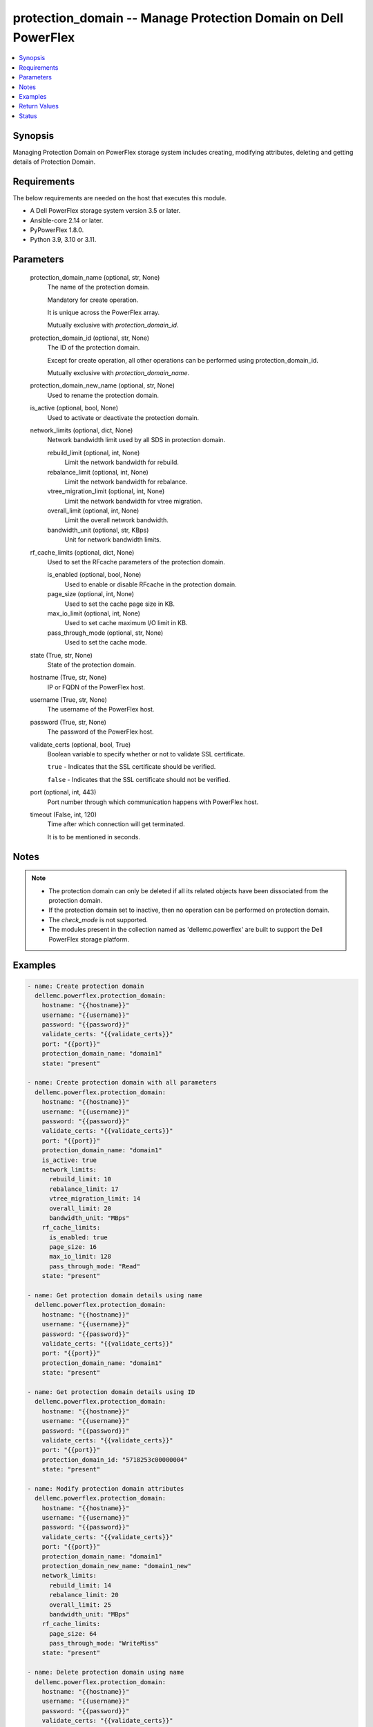 .. _protection_domain_module:


protection_domain -- Manage Protection Domain on Dell PowerFlex
===============================================================

.. contents::
   :local:
   :depth: 1


Synopsis
--------

Managing Protection Domain on PowerFlex storage system includes creating, modifying attributes, deleting and getting details of Protection Domain.



Requirements
------------
The below requirements are needed on the host that executes this module.

- A Dell PowerFlex storage system version 3.5 or later.
- Ansible-core 2.14 or later.
- PyPowerFlex 1.8.0.
- Python 3.9, 3.10 or 3.11.



Parameters
----------

  protection_domain_name (optional, str, None)
    The name of the protection domain.

    Mandatory for create operation.

    It is unique across the PowerFlex array.

    Mutually exclusive with *protection_domain_id*.


  protection_domain_id (optional, str, None)
    The ID of the protection domain.

    Except for create operation, all other operations can be performed using protection_domain_id.

    Mutually exclusive with *protection_domain_name*.


  protection_domain_new_name (optional, str, None)
    Used to rename the protection domain.


  is_active (optional, bool, None)
    Used to activate or deactivate the protection domain.


  network_limits (optional, dict, None)
    Network bandwidth limit used by all SDS in protection domain.


    rebuild_limit (optional, int, None)
      Limit the network bandwidth for rebuild.


    rebalance_limit (optional, int, None)
      Limit the network bandwidth for rebalance.


    vtree_migration_limit (optional, int, None)
      Limit the network bandwidth for vtree migration.


    overall_limit (optional, int, None)
      Limit the overall network bandwidth.


    bandwidth_unit (optional, str, KBps)
      Unit for network bandwidth limits.



  rf_cache_limits (optional, dict, None)
    Used to set the RFcache parameters of the protection domain.


    is_enabled (optional, bool, None)
      Used to enable or disable RFcache in the protection domain.


    page_size (optional, int, None)
      Used to set the cache page size in KB.


    max_io_limit (optional, int, None)
      Used to set cache maximum I/O limit in KB.


    pass_through_mode (optional, str, None)
      Used to set the cache mode.



  state (True, str, None)
    State of the protection domain.


  hostname (True, str, None)
    IP or FQDN of the PowerFlex host.


  username (True, str, None)
    The username of the PowerFlex host.


  password (True, str, None)
    The password of the PowerFlex host.


  validate_certs (optional, bool, True)
    Boolean variable to specify whether or not to validate SSL certificate.

    ``true`` - Indicates that the SSL certificate should be verified.

    ``false`` - Indicates that the SSL certificate should not be verified.


  port (optional, int, 443)
    Port number through which communication happens with PowerFlex host.


  timeout (False, int, 120)
    Time after which connection will get terminated.

    It is to be mentioned in seconds.





Notes
-----

.. note::
   - The protection domain can only be deleted if all its related objects have been dissociated from the protection domain.
   - If the protection domain set to inactive, then no operation can be performed on protection domain.
   - The *check_mode* is not supported.
   - The modules present in the collection named as 'dellemc.powerflex' are built to support the Dell PowerFlex storage platform.




Examples
--------

.. code-block:: yaml+jinja

    
    - name: Create protection domain
      dellemc.powerflex.protection_domain:
        hostname: "{{hostname}}"
        username: "{{username}}"
        password: "{{password}}"
        validate_certs: "{{validate_certs}}"
        port: "{{port}}"
        protection_domain_name: "domain1"
        state: "present"

    - name: Create protection domain with all parameters
      dellemc.powerflex.protection_domain:
        hostname: "{{hostname}}"
        username: "{{username}}"
        password: "{{password}}"
        validate_certs: "{{validate_certs}}"
        port: "{{port}}"
        protection_domain_name: "domain1"
        is_active: true
        network_limits:
          rebuild_limit: 10
          rebalance_limit: 17
          vtree_migration_limit: 14
          overall_limit: 20
          bandwidth_unit: "MBps"
        rf_cache_limits:
          is_enabled: true
          page_size: 16
          max_io_limit: 128
          pass_through_mode: "Read"
        state: "present"

    - name: Get protection domain details using name
      dellemc.powerflex.protection_domain:
        hostname: "{{hostname}}"
        username: "{{username}}"
        password: "{{password}}"
        validate_certs: "{{validate_certs}}"
        port: "{{port}}"
        protection_domain_name: "domain1"
        state: "present"

    - name: Get protection domain details using ID
      dellemc.powerflex.protection_domain:
        hostname: "{{hostname}}"
        username: "{{username}}"
        password: "{{password}}"
        validate_certs: "{{validate_certs}}"
        port: "{{port}}"
        protection_domain_id: "5718253c00000004"
        state: "present"

    - name: Modify protection domain attributes
      dellemc.powerflex.protection_domain:
        hostname: "{{hostname}}"
        username: "{{username}}"
        password: "{{password}}"
        validate_certs: "{{validate_certs}}"
        port: "{{port}}"
        protection_domain_name: "domain1"
        protection_domain_new_name: "domain1_new"
        network_limits:
          rebuild_limit: 14
          rebalance_limit: 20
          overall_limit: 25
          bandwidth_unit: "MBps"
        rf_cache_limits:
          page_size: 64
          pass_through_mode: "WriteMiss"
        state: "present"

    - name: Delete protection domain using name
      dellemc.powerflex.protection_domain:
        hostname: "{{hostname}}"
        username: "{{username}}"
        password: "{{password}}"
        validate_certs: "{{validate_certs}}"
        port: "{{port}}"
        protection_domain_name: "domain1_new"
        state: "absent"



Return Values
-------------

changed (always, bool, false)
  Whether or not the resource has changed.


protection_domain_details (When protection domain exists, dict, {'fglDefaultMetadataCacheSize': 0, 'fglDefaultNumConcurrentWrites': 1000, 'fglMetadataCacheEnabled': False, 'id': '7bd6457000000000', 'links': [{'href': '/api/instances/ProtectionDomain::7bd6457000000000', 'rel': 'self'}, {'href': '/api/instances/ProtectionDomain::7bd6457000000000/ relationships/Statistics', 'rel': '/api/ProtectionDomain/relationship/Statistics'}, {'href': '/api/instances/ProtectionDomain::7bd6457000000000/ relationships/Sdr', 'rel': '/api/ProtectionDomain/relationship/Sdr'}, {'href': '/api/instances/ProtectionDomain::7bd6457000000000/ relationships/AccelerationPool', 'rel': '/api/ProtectionDomain/relationship/AccelerationPool'}, {'href': '/api/instances/ProtectionDomain::7bd6457000000000/ relationships/StoragePool', 'rel': '/api/ProtectionDomain/relationship/StoragePool'}, {'href': '/api/instances/ProtectionDomain::7bd6457000000000/ relationships/Sds', 'rel': '/api/ProtectionDomain/relationship/Sds'}, {'href': '/api/instances/ProtectionDomain::7bd6457000000000/ relationships/ReplicationConsistencyGroup', 'rel': '/api/ProtectionDomain/relationship/ ReplicationConsistencyGroup'}, {'href': '/api/instances/ProtectionDomain::7bd6457000000000/ relationships/FaultSet', 'rel': '/api/ProtectionDomain/relationship/FaultSet'}, {'href': '/api/instances/System::0989ce79058f150f', 'rel': '/api/parent/relationship/systemId'}], 'mdmSdsNetworkDisconnectionsCounterParameters': {'longWindow': {'threshold': 700, 'windowSizeInSec': 86400}, 'mediumWindow': {'threshold': 500, 'windowSizeInSec': 3600}, 'shortWindow': {'threshold': 300, 'windowSizeInSec': 60}}, 'name': 'domain1', 'overallIoNetworkThrottlingEnabled': False, 'overallIoNetworkThrottlingInKbps': None, 'protectedMaintenanceModeNetworkThrottlingEnabled': False, 'protectedMaintenanceModeNetworkThrottlingInKbps': None, 'protectionDomainState': 'Active', 'rebalanceNetworkThrottlingEnabled': False, 'rebalanceNetworkThrottlingInKbps': None, 'rebuildNetworkThrottlingEnabled': False, 'rebuildNetworkThrottlingInKbps': None, 'rfcacheAccpId': None, 'rfcacheEnabled': True, 'rfcacheMaxIoSizeKb': 128, 'rfcacheOpertionalMode': 'WriteMiss', 'rfcachePageSizeKb': 64, 'sdrSdsConnectivityInfo': {'clientServerConnStatus': 'CLIENT_SERVER_CONN_STATUS_ALL _CONNECTED', 'disconnectedClientId': None, 'disconnectedClientName': None, 'disconnectedServerId': None, 'disconnectedServerIp': None, 'disconnectedServerName': None}, 'sdsConfigurationFailureCounterParameters': {'longWindow': {'threshold': 700, 'windowSizeInSec': 86400}, 'mediumWindow': {'threshold': 500, 'windowSizeInSec': 3600}, 'shortWindow': {'threshold': 300, 'windowSizeInSec': 60}}, 'sdsDecoupledCounterParameters': {'longWindow': {'threshold': 700, 'windowSizeInSec': 86400}, 'mediumWindow': {'threshold': 500, 'windowSizeInSec': 3600}, 'shortWindow': {'threshold': 300, 'windowSizeInSec': 60}}, 'sdsReceiveBufferAllocationFailuresCounterParameters': {'longWindow': {'threshold': 2000000, 'windowSizeInSec': 86400}, 'mediumWindow': {'threshold': 200000, 'windowSizeInSec': 3600}, 'shortWindow': {'threshold': 20000, 'windowSizeInSec': 60}}, 'sdsSdsNetworkDisconnectionsCounterParameters': {'longWindow': {'threshold': 700, 'windowSizeInSec': 86400}, 'mediumWindow': {'threshold': 500, 'windowSizeInSec': 3600}, 'shortWindow': {'threshold': 300, 'windowSizeInSec': 60}}, 'storagePool': [{'id': '8d1cba1700000000', 'name': 'pool1'}], 'systemId': '0989ce79058f150f', 'vtreeMigrationNetworkThrottlingEnabled': False, 'vtreeMigrationNetworkThrottlingInKbps': None})
  Details of the protection domain.


  fglDefaultMetadataCacheSize (, int, )
    FGL metadata cache size.


  fglDefaultNumConcurrentWrites (, str, )
    FGL concurrent writes.


  fglMetadataCacheEnabled (, bool, )
    Whether FGL cache enabled.


  id (, str, )
    Protection domain ID.


  links (, list, )
    Protection domain links.


    href (, str, )
      Protection domain instance URL.


    rel (, str, )
      Protection domain's relationship with different entities.



  mdmSdsNetworkDisconnectionsCounterParameters (, dict, )
    MDM's SDS counter parameter.


    longWindow (, int, )
      Long window for Counter Parameters.


    mediumWindow (, int, )
      Medium window for Counter Parameters.


    shortWindow (, int, )
      Short window for Counter Parameters.



  name (, str, )
    Name of the protection domain.


  overallIoNetworkThrottlingEnabled (, bool, )
    Whether overall network throttling enabled.


  overallIoNetworkThrottlingInKbps (, int, )
    Overall network throttling in KBps.


  protectedMaintenanceModeNetworkThrottlingEnabled (, bool, )
    Whether protected maintenance mode network throttling enabled.


  protectedMaintenanceModeNetworkThrottlingInKbps (, int, )
    Protected maintenance mode network throttling in KBps.


  protectionDomainState (, int, )
    State of protection domain.


  rebalanceNetworkThrottlingEnabled (, int, )
    Whether rebalance network throttling enabled.


  rebalanceNetworkThrottlingInKbps (, int, )
    Rebalance network throttling in KBps.


  rebuildNetworkThrottlingEnabled (, int, )
    Whether rebuild network throttling enabled.


  rebuildNetworkThrottlingInKbps (, int, )
    Rebuild network throttling in KBps.


  rfcacheAccpId (, str, )
    Id of RF cache acceleration pool.


  rfcacheEnabled (, bool, )
    Whether RF cache is enabled or not.


  rfcacheMaxIoSizeKb (, int, )
    RF cache maximum I/O size in KB.


  rfcacheOpertionalMode (, str, )
    RF cache operational mode.


  rfcachePageSizeKb (, bool, )
    RF cache page size in KB.


  sdrSdsConnectivityInfo (, dict, )
    Connectivity info of SDR and SDS.


    clientServerConnStatus (, str, )
      Connectivity status of client and server.


    disconnectedClientId (, str, )
      Disconnected client ID.


    disconnectedClientName (, str, )
      Disconnected client name.


    disconnectedServerId (, str, )
      Disconnected server ID.


    disconnectedServerIp (, str, )
      Disconnected server IP.


    disconnectedServerName (, str, )
      Disconnected server name.



  sdsSdsNetworkDisconnectionsCounterParameters (, dict, )
    Counter parameter for SDS-SDS network.


    longWindow (, int, )
      Long window for Counter Parameters.


    mediumWindow (, int, )
      Medium window for Counter Parameters.


    shortWindow (, int, )
      Short window for Counter Parameters.



  storagePool (, list, )
    List of storage pools.


  systemId (, str, )
    ID of system.


  vtreeMigrationNetworkThrottlingEnabled (, bool, )
    Whether V-Tree migration network throttling enabled.


  vtreeMigrationNetworkThrottlingInKbps (, int, )
    V-Tree migration network throttling in KBps.






Status
------





Authors
~~~~~~~

- Bhavneet Sharma (@sharmb5) <ansible.team@dell.com>

